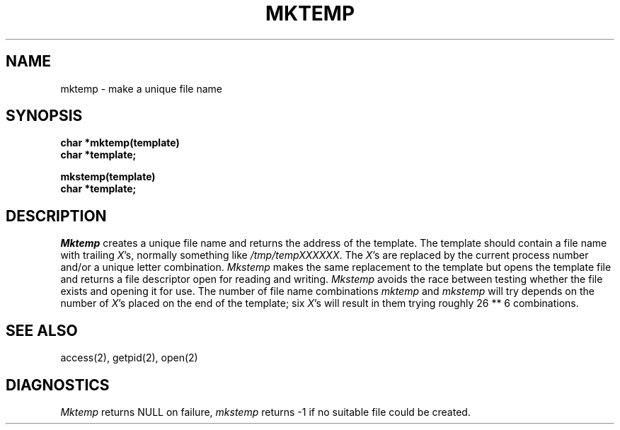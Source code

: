 .\"	@(#)mktemp.3	6.3 (Berkeley) 4/10/87
.\"
.TH MKTEMP 3  ""
.AT 3
.SH NAME
mktemp \- make a unique file name
.SH SYNOPSIS
.nf
.B char *mktemp(template)
.B char *template;
.sp
.B mkstemp(template)
.B char *template;
.fi
.SH DESCRIPTION
\fIMktemp\fP creates a unique file name and returns the address of
the template.  The template should contain a file name with trailing
\fIX\fP's, normally something like \fI/tmp/tempXXXXXX\fP.  The \fIX\fP's
are replaced by the current process number and/or a unique letter
combination.  \fIMkstemp\fP makes the same replacement to the template
but opens the template file and returns a file descriptor open for
reading and writing.  \fIMkstemp\fP avoids the race between testing
whether the file exists and opening it for use.  The number of file
name combinations \fImktemp\fP and \fImkstemp\fP will try depends on
the number of \fIX\fP's placed on the end of the template; six \fIX\fP's
will result in them trying roughly 26 ** 6 combinations.
.SH "SEE ALSO"
access(2), getpid(2), open(2)
.SH DIAGNOSTICS
\fIMktemp\fP returns NULL on failure, \fImkstemp\fP returns -1 if no
suitable file could be created.

